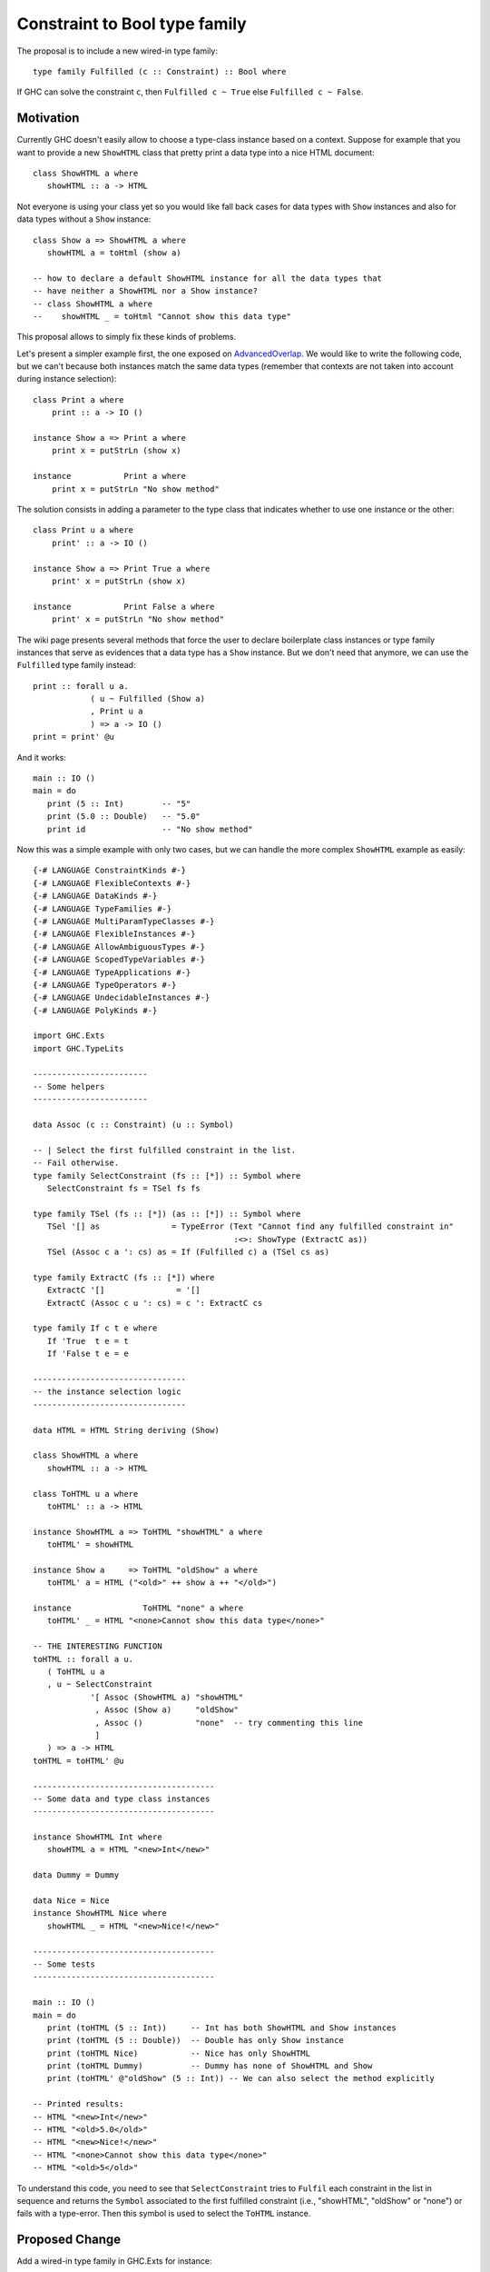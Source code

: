 .. proposal-number:: Leave blank. This will be filled in when the proposal is
                     accepted.

.. trac-ticket:: Leave blank. This will eventually be filled with the Trac
                 ticket number which will track the progress of the
                 implementation of the feature.

.. implemented:: Leave blank. This will be filled in with the first GHC version which
                 implements the described feature.

.. highlight:: haskell

Constraint to Bool type family
==============================

The proposal is to include a new wired-in type family::
   
   type family Fulfilled (c :: Constraint) :: Bool where

If GHC can solve the constraint ``c``, then ``Fulfilled c ~ True`` else
``Fulfilled c ~ False``.

Motivation
----------

Currently GHC doesn't easily allow to choose a type-class instance based on a
context. Suppose for example that you want to provide a new ``ShowHTML`` class
that pretty print a data type into a nice HTML document::

   class ShowHTML a where
      showHTML :: a -> HTML

Not everyone is using your class yet so you would like fall back cases for data
types with ``Show`` instances and also for data types without a ``Show``
instance::

   class Show a => ShowHTML a where
      showHTML a = toHtml (show a)

   -- how to declare a default ShowHTML instance for all the data types that
   -- have neither a ShowHTML nor a Show instance?
   -- class ShowHTML a where
   --    showHTML _ = toHtml "Cannot show this data type"


This proposal allows to simply fix these kinds of problems.

Let's present a simpler example first, the one exposed on
`AdvancedOverlap <https://wiki.haskell.org/GHC/AdvancedOverlap>`_.
We would like to write the following code, but we can't because both instances
match the same data types (remember that contexts are not taken into account
during instance selection)::

   class Print a where
       print :: a -> IO ()

   instance Show a => Print a where
       print x = putStrLn (show x)

   instance           Print a where
       print x = putStrLn "No show method"

The solution consists in adding a parameter to the type class that indicates
whether to use one instance or the other::

   class Print u a where
       print' :: a -> IO ()

   instance Show a => Print True a where
       print' x = putStrLn (show x)

   instance           Print False a where
       print' x = putStrLn "No show method"

The wiki page presents several methods that force the user to declare
boilerplate class instances or type family instances that serve as evidences
that a data type has a ``Show`` instance. But we don't need that anymore, we can
use the ``Fulfilled`` type family instead::


   print :: forall u a.
               ( u ~ Fulfilled (Show a)
               , Print u a
               ) => a -> IO ()
   print = print' @u

And it works::

   main :: IO ()
   main = do
      print (5 :: Int)        -- "5"
      print (5.0 :: Double)   -- "5.0"
      print id                -- "No show method"


Now this was a simple example with only two cases, but we can handle the more
complex ``ShowHTML`` example as easily::

   {-# LANGUAGE ConstraintKinds #-}
   {-# LANGUAGE FlexibleContexts #-}
   {-# LANGUAGE DataKinds #-}
   {-# LANGUAGE TypeFamilies #-}
   {-# LANGUAGE MultiParamTypeClasses #-}
   {-# LANGUAGE FlexibleInstances #-}
   {-# LANGUAGE AllowAmbiguousTypes #-}
   {-# LANGUAGE ScopedTypeVariables #-}
   {-# LANGUAGE TypeApplications #-}
   {-# LANGUAGE TypeOperators #-}
   {-# LANGUAGE UndecidableInstances #-}
   {-# LANGUAGE PolyKinds #-}
   
   import GHC.Exts
   import GHC.TypeLits
   
   ------------------------
   -- Some helpers
   ------------------------
   
   data Assoc (c :: Constraint) (u :: Symbol)
   
   -- | Select the first fulfilled constraint in the list.
   -- Fail otherwise.
   type family SelectConstraint (fs :: [*]) :: Symbol where
      SelectConstraint fs = TSel fs fs
   
   type family TSel (fs :: [*]) (as :: [*]) :: Symbol where
      TSel '[] as               = TypeError (Text "Cannot find any fulfilled constraint in"
                                             :<>: ShowType (ExtractC as))
      TSel (Assoc c a ': cs) as = If (Fulfilled c) a (TSel cs as)
   
   type family ExtractC (fs :: [*]) where
      ExtractC '[]               = '[]
      ExtractC (Assoc c u ': cs) = c ': ExtractC cs
   
   type family If c t e where
      If 'True  t e = t
      If 'False t e = e
   
   --------------------------------
   -- the instance selection logic
   --------------------------------
   
   data HTML = HTML String deriving (Show)
   
   class ShowHTML a where
      showHTML :: a -> HTML
   
   class ToHTML u a where
      toHTML' :: a -> HTML
   
   instance ShowHTML a => ToHTML "showHTML" a where
      toHTML' = showHTML
   
   instance Show a     => ToHTML "oldShow" a where
      toHTML' a = HTML ("<old>" ++ show a ++ "</old>")
   
   instance               ToHTML "none" a where
      toHTML' _ = HTML "<none>Cannot show this data type</none>"
   
   -- THE INTERESTING FUNCTION
   toHTML :: forall a u.
      ( ToHTML u a
      , u ~ SelectConstraint
               '[ Assoc (ShowHTML a) "showHTML"
                , Assoc (Show a)     "oldShow"
                , Assoc ()           "none"  -- try commenting this line
                ]
      ) => a -> HTML
   toHTML = toHTML' @u
   
   --------------------------------------
   -- Some data and type class instances
   --------------------------------------
   
   instance ShowHTML Int where
      showHTML a = HTML "<new>Int</new>"
   
   data Dummy = Dummy
   
   data Nice = Nice
   instance ShowHTML Nice where
      showHTML _ = HTML "<new>Nice!</new>"
   
   --------------------------------------
   -- Some tests
   --------------------------------------
   
   main :: IO ()
   main = do
      print (toHTML (5 :: Int))     -- Int has both ShowHTML and Show instances
      print (toHTML (5 :: Double))  -- Double has only Show instance
      print (toHTML Nice)           -- Nice has only ShowHTML
      print (toHTML Dummy)          -- Dummy has none of ShowHTML and Show
      print (toHTML' @"oldShow" (5 :: Int)) -- We can also select the method explicitly

   -- Printed results:
   -- HTML "<new>Int</new>"
   -- HTML "<old>5.0</old>"
   -- HTML "<new>Nice!</new>"
   -- HTML "<none>Cannot show this data type</none>"
   -- HTML "<old>5</old>"

To understand this code, you need to see that ``SelectConstraint`` tries to
``Fulfil`` each constraint in the list in sequence and returns the ``Symbol``
associated to the first fulfilled constraint (i.e., "showHTML", "oldShow" or
"none") or fails with a type-error. Then this symbol is used to select the
``ToHTML`` instance.


Proposed Change
---------------

Add a wired-in type family in GHC.Exts for instance::

   type family Fulfilled (c :: Constraint) :: Bool where

If GHC can solve the constraint ``c``, then a coercion ``Fulfilled c ~ True`` is
provided, otherwise a coercion ``Fulfilled c ~ False`` is provided. ``c``
mustn't be used to provide evidences for other constraints. Solving ``c``
mustn't trigger any warning or error.

Soundness checking
~~~~~~~~~~~~~~~~~~

Suppose we want to reduce ``Fulfilled c`` in a module ``M``.  When GHC tries to
solve the constraint ``c``, it can return 3 different results:
1. Solvable
2. Unsolvable
3. Unsure ``c'``: where ``c'`` is a simplification of ``c``. This case happens
with constraints involving open things (e.g., open type families, type classes)
for which some instances may be added in the context (e.g., open type family
instances, orphan type class instances).

Case 1:
``c`` is solvable and we coerce ``Fulfilled c ~ True``. Every module importing
M also imports the evidences that make ``c`` solvable.

Case 2:
``c`` is unsolvable and we coerce ``Fulfilled c ~ False``.  Every module
importing M also imports the evidences that make ``c`` unsolvable.

Case 3:
``c`` may be solvable or not and we coerce ``Fulfilled c ~ False``. Every
module importing ``M`` may provide new evidences that make ``c`` solvable
leading to unsoundness. Hence we export ``c'`` in the module
``unwantedConstraints`` set.  Now for a module ``N`` importing ``M``, we need
to try to solve each unwanted constraint ``c`` of ``M`` in the context of
``N``:

Case 3.1:
An unwanted constraint ``c`` has become solvable: we trigger an error. E.g.,
"Imported module M has already assumed the following constraint would be
unsolvable while it isn't: c.  Use -XIncoherentUnwantedConstraints to allow the
import of M."

Case 3.2:
``c`` is now proved to be unsolvable. We don't add it to the
``unwantedConstraints`` set of ``N``.

Case 3.3:
``c`` is still neither solved nor unsolved. We add ``c'`` to the
``unwantedConstraints`` set of ``N``.

Unsoundness example
~~~~~~~~~~~~~~~~~~~

Here is an unsound example (provided by @ezyang)::
   module A where
   class C a
   f :: Fulfilled (C Bool) ~ True => a -> b
   f x = x

   module B where
   import A
   instance C Bool
   g :: a -> b
   g = f

An orphan ``instance C Bool`` is defined in ``module B``. If we don't check for
unwanted constraints, we will face a coherence issue because ``Fulfilled (C
Bool)`` was assumed to be ``False`` in ``module A``.

Recursive constraints
~~~~~~~~~~~~~~~~~~~~~

t ~ (Fulfilled (t ~ False))

Detect and disallow?

TODO: interaction with IncoherentInstances

Proof-of-concept
~~~~~~~~~~~~~~~~
I already have a working proof-of-concept implementation (without soundness
checking): https://github.com/hsyl20/ghc/compare/constraint-to-bool Examples
above have been sucessfully tested with it. The interesting function is
``tcFulfilConstraint``. Comments and code reviews are welcome.

Drawbacks
---------

Soundness checking forces us to propagate unwanted constraints between modules.


Alternatives
------------

None.

Unresolved Questions
--------------------

None.
